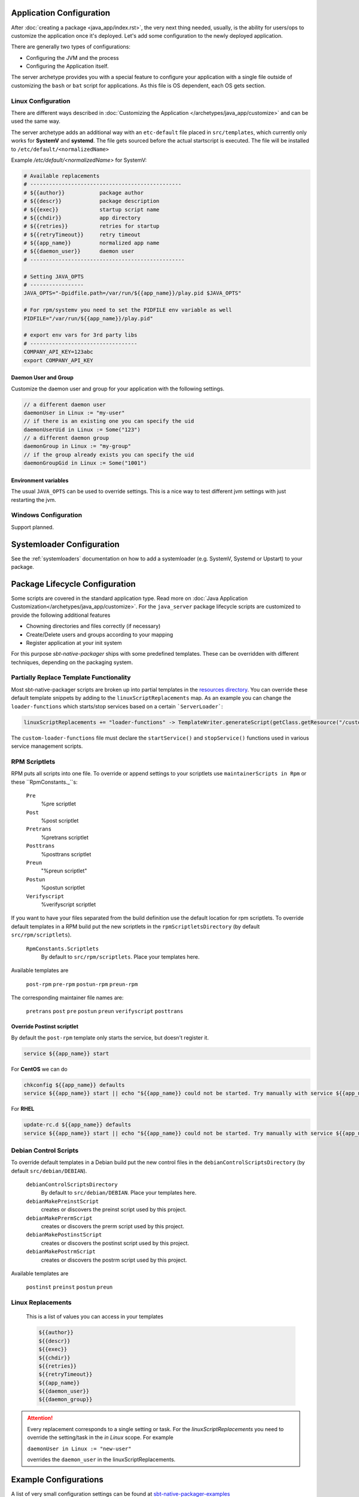 .. _java-server-customize:


Application Configuration
=========================

After :doc:`creating a package <java_app/index.rst>`, the very next thing needed, usually, is the ability for users/ops to customize the application once it's deployed.   Let's add some configuration to the newly deployed application.

There are generally two types of configurations:

* Configuring the JVM and the process
* Configuring the Application itself.

The server archetype provides you with a special feature to configure your application
with a single file outside of customizing the ``bash`` or ``bat`` script for applications.
As this file is OS dependent, each OS gets section.

Linux Configuration
-------------------

There are different ways described in :doc:`Customizing the Application </archetypes/java_app/customize>`
and can be used the same way.

The server archetype adds an additional way with an ``etc-default`` file placed
in ``src/templates``, which currently only works for **SystemV** and
**systemd**. The file gets sourced before the actual startscript is executed.
The file will be installed to ``/etc/default/<normalizedName>``

Example `/etc/default/<normalizedName>` for SystemV:

.. code-block :: bash

    # Available replacements
    # ------------------------------------------------
    # ${{author}}           package author
    # ${{descr}}            package description
    # ${{exec}}             startup script name
    # ${{chdir}}            app directory
    # ${{retries}}          retries for startup
    # ${{retryTimeout}}     retry timeout
    # ${{app_name}}         normalized app name
    # ${{daemon_user}}      daemon user
    # -------------------------------------------------

    # Setting JAVA_OPTS
    # -----------------
    JAVA_OPTS="-Dpidfile.path=/var/run/${{app_name}}/play.pid $JAVA_OPTS"

    # For rpm/systemv you need to set the PIDFILE env variable as well
    PIDFILE="/var/run/${{app_name}}/play.pid"

    # export env vars for 3rd party libs
    # ----------------------------------
    COMPANY_API_KEY=123abc
    export COMPANY_API_KEY

Daemon User and Group
~~~~~~~~~~~~~~~~~~~~~

Customize the daemon user and group for your application with the following settings.

.. code-block:: scala

    // a different daemon user
    daemonUser in Linux := "my-user"
    // if there is an existing one you can specify the uid
    daemonUserUid in Linux := Some("123")
    // a different daemon group
    daemonGroup in Linux := "my-group"
    // if the group already exists you can specify the uid
    daemonGroupGid in Linux := Some("1001")

Environment variables
~~~~~~~~~~~~~~~~~~~~~

The usual ``JAVA_OPTS`` can be used to override settings. This is a nice way to test
different jvm settings with just restarting the jvm.

Windows Configuration
---------------------

Support planned.


Systemloader Configuration
==========================

See the :ref:`systemloaders` documentation on how to add a systemloader (e.g. SystemV, Systemd or Upstart) to your
package.

Package Lifecycle Configuration
===============================

Some scripts are covered in the standard application type. Read more on :doc:`Java Application Customization</archetypes/java_app/customize>`.
For the ``java_server`` package lifecycle scripts are customized to provide the following additional features

* Chowning directories and files correctly (if necessary)
* Create/Delete users and groups according to your mapping
* Register application at your init system

For this purpose *sbt-native-packager* ships with some predefined templates. These can be
overridden with different techniques, depending on the packaging system.

Partially Replace Template Functionality
----------------------------------------

Most sbt-native-packager scripts are broken up into partial templates in the `resources directory
<https://github.com/sbt/sbt-native-packager/tree/master/src/main/resources/com/typesafe/sbt/packager>`_.
You can override these default template snippets by adding to the ``linuxScriptReplacements`` map. As
an example you can change the ``loader-functions`` which starts/stop services based on a certain ```ServerLoader```:

.. code-block:: scala

  linuxScriptReplacements += "loader-functions" -> TemplateWriter.generateScript(getClass.getResource("/custom-loader-functions"), Nil)

The ``custom-loader-functions`` file must declare the ``startService()`` and ``stopService()`` functions used in various
service management scripts.


RPM Scriptlets
--------------

RPM puts all scripts into one file. To override or append settings to your
scriptlets use ``maintainerScripts in Rpm`` or these ``RpmConstants._``s:

   ``Pre``
     %pre scriptlet

   ``Post``
     %post scriptlet

   ``Pretrans``
     %pretrans scriptlet
     
   ``Posttrans``
     %posttrans scriptlet

   ``Preun``
     "%preun scriptlet"

   ``Postun``
     %postun scriptlet

   ``Verifyscript``
     %verifyscript scriptlet

If you want to have your files separated from the build definition use the
default location for rpm scriptlets. To override default templates in a RPM
build put the new scriptlets in the ``rpmScriptletsDirectory`` (by default ``src/rpm/scriptlets``).

   ``RpmConstants.Scriptlets``
     By default to ``src/rpm/scriptlets``. Place your templates here.

Available templates are

    ``post-rpm``
    ``pre-rpm``
    ``postun-rpm``
    ``preun-rpm``
    
The corresponding maintainer file names are: 

    ``pretrans``
    ``post``
    ``pre``
    ``postun``
    ``preun``
    ``verifyscript``
    ``posttrans``

Override Postinst scriptlet
~~~~~~~~~~~~~~~~~~~~~~~~~~~

By default the ``post-rpm`` template only starts the service, but doesn't register it.

.. code-block :: bash

    service ${{app_name}} start

For **CentOS** we can do

.. code-block :: bash

    chkconfig ${{app_name}} defaults
    service ${{app_name}} start || echo "${{app_name}} could not be started. Try manually with service ${{app_name}} start"

For **RHEL**

.. code-block :: bash

    update-rc.d ${{app_name}} defaults
    service ${{app_name}} start || echo "${{app_name}} could not be started. Try manually with service ${{app_name}} start"



Debian Control Scripts
----------------------

To override default templates in a Debian build put the new control files in the
``debianControlScriptsDirectory`` (by default ``src/debian/DEBIAN``).

   ``debianControlScriptsDirectory``
     By default to ``src/debian/DEBIAN``. Place your templates here.

   ``debianMakePreinstScript``
     creates or discovers the preinst script used by this project.

   ``debianMakePrermScript``
     creates or discovers the prerm script used by this project.

   ``debianMakePostinstScript``
     creates or discovers the postinst script used by this project.

   ``debianMakePostrmScript``
     creates or discovers the postrm script used by this project.


Available templates are

   ``postinst``
   ``preinst``
   ``postun``
   ``preun``


Linux Replacements
------------------

 This is a list of values you can access in your templates

 .. code-block :: bash

      ${{author}}
      ${{descr}}
      ${{exec}}
      ${{chdir}}
      ${{retries}}
      ${{retryTimeout}}
      ${{app_name}}
      ${{daemon_user}}
      ${{daemon_group}}

.. attention::
    Every replacement corresponds to a single setting or task. For the `linuxScriptReplacements` you need
    to override the setting/task in the `in Linux` scope. For example

    ``daemonUser in Linux := "new-user"``

    overrides the ``daemon_user`` in the linuxScriptReplacements.

Example Configurations
======================

A list of very small configuration settings can be found at `sbt-native-packager-examples`_

    .. _sbt-native-packager-examples: https://github.com/muuki88/sbt-native-packager-examples
